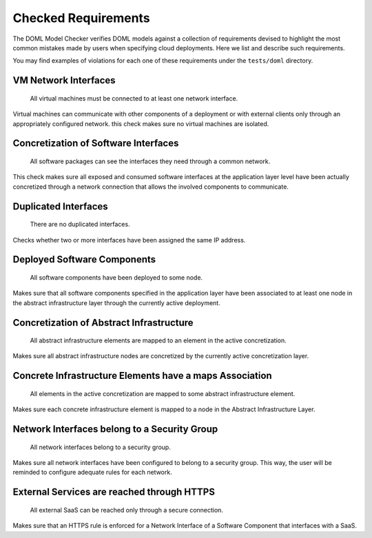 Checked Requirements
====================

The DOML Model Checker verifies DOML models against a collection of requirements
devised to highlight the most common mistakes made by users when specifying cloud deployments.
Here we list and describe such requirements.

You may find examples of violations for each one of these requirements under the ``tests/doml`` directory.


VM Network Interfaces
---------------------

  All virtual machines must be connected to at least one network interface.

Virtual machines can communicate with other components of a deployment or with external clients
only through an appropriately configured network.
this check makes sure no virtual machines are isolated.


Concretization of Software Interfaces
-------------------------------------

  All software packages can see the interfaces they need through a common network.

This check makes sure all exposed and consumed software interfaces at the application layer level
have been actually concretized through a network connection that allows the involved components
to communicate.


Duplicated Interfaces
---------------------

  There are no duplicated interfaces.

Checks whether two or more interfaces have been assigned the same IP address.


Deployed Software Components
----------------------------

  All software components have been deployed to some node.

Makes sure that all software components specified in the application layer have been
associated to at least one node in the abstract infrastructure layer
through the currently active deployment.


Concretization of Abstract Infrastructure
-----------------------------------------

  All abstract infrastructure elements are mapped to an element in the active concretization.

Makes sure all abstract infrastructure nodes are concretized by the currently active concretization layer.


Concrete Infrastructure Elements have a maps Association
--------------------------------------------------------

  All elements in the active concretization are mapped to some abstract infrastructure element.

Makes sure each concrete infrastructure element is mapped to a node in the Abstract Infrastructure Layer.

Network Interfaces belong to a Security Group
---------------------------------------------

  All network interfaces belong to a security group.

Makes sure all network interfaces have been configured to belong to a security group.
This way, the user will be reminded to configure adequate rules for each network.

External Services are reached through HTTPS
-------------------------------------------

  All external SaaS can be reached only through a secure connection.

Makes sure that an HTTPS rule is enforced for a Network Interface of a Software Component that interfaces with a SaaS.